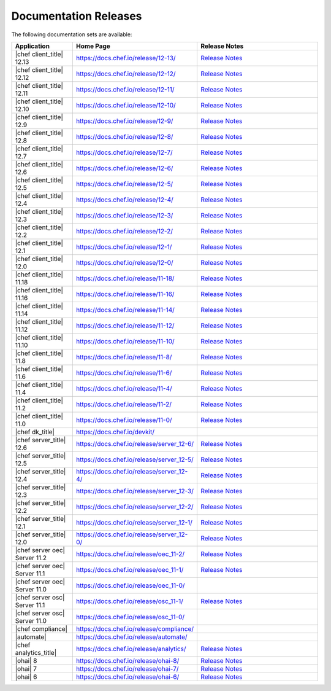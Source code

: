 =====================================================
Documentation Releases
=====================================================

The following documentation sets are available:

.. list-table::
   :widths: 100 200 200
   :header-rows: 1

   * - Application
     - Home Page
     - Release Notes
   * - |chef client_title| 12.13
     - `https://docs.chef.io/release/12-13/ <https://docs.chef.io/release/12-13/>`__
     - `Release Notes <https://docs.chef.io/release/12-13/release_notes.html>`__
   * - |chef client_title| 12.12
     - `https://docs.chef.io/release/12-12/ <https://docs.chef.io/release/12-12/>`__
     - `Release Notes <https://docs.chef.io/release/12-12/release_notes.html>`__
   * - |chef client_title| 12.11
     - `https://docs.chef.io/release/12-11/ <https://docs.chef.io/release/12-11/>`__
     - `Release Notes <https://docs.chef.io/release/12-11/release_notes.html>`__
   * - |chef client_title| 12.10
     - `https://docs.chef.io/release/12-10/ <https://docs.chef.io/release/12-10/>`__
     - `Release Notes <https://docs.chef.io/release/12-10/release_notes.html>`__
   * - |chef client_title| 12.9
     - `https://docs.chef.io/release/12-9/ <https://docs.chef.io/release/12-9/>`__
     - `Release Notes <https://docs.chef.io/release/12-9/release_notes.html>`__
   * - |chef client_title| 12.8
     - `https://docs.chef.io/release/12-8/ <https://docs.chef.io/release/12-8/>`__
     - `Release Notes <https://docs.chef.io/release/12-8/release_notes.html>`__
   * - |chef client_title| 12.7
     - `https://docs.chef.io/release/12-7/ <https://docs.chef.io/release/12-7/>`__
     - `Release Notes <https://docs.chef.io/release/12-7/release_notes.html>`__
   * - |chef client_title| 12.6
     - `https://docs.chef.io/release/12-6/ <https://docs.chef.io/release/12-6/>`__
     - `Release Notes <https://docs.chef.io/release/12-6/release_notes.html>`__
   * - |chef client_title| 12.5
     - `https://docs.chef.io/release/12-5/ <https://docs.chef.io/release/12-5/>`__
     - `Release Notes <https://docs.chef.io/release/12-5/release_notes.html>`__
   * - |chef client_title| 12.4
     - `https://docs.chef.io/release/12-4/ <https://docs.chef.io/release/12-4/>`__
     - `Release Notes <https://docs.chef.io/release/12-4/release_notes.html>`__
   * - |chef client_title| 12.3
     - `https://docs.chef.io/release/12-3/ <https://docs.chef.io/release/12-3/>`__
     - `Release Notes <https://docs.chef.io/release/12-3/release_notes.html>`__
   * - |chef client_title| 12.2
     - `https://docs.chef.io/release/12-2/ <https://docs.chef.io/release/12-2/>`__
     - `Release Notes <https://docs.chef.io/release/12-2/release_notes.html>`__
   * - |chef client_title| 12.1
     - `https://docs.chef.io/release/12-1/ <https://docs.chef.io/release/12-1/>`__
     - `Release Notes <https://docs.chef.io/release/12-1/release_notes.html>`__
   * - |chef client_title| 12.0
     - `https://docs.chef.io/release/12-0/ <https://docs.chef.io/release/12-0/>`__
     - `Release Notes <https://docs.chef.io/release/12-0/release_notes.html>`__
   * - |chef client_title| 11.18
     - `https://docs.chef.io/release/11-18/ <https://docs.chef.io/release/11-18/>`__
     - `Release Notes <https://docs.chef.io/release/11-18/release_notes.html>`__
   * - |chef client_title| 11.16
     - `https://docs.chef.io/release/11-16/ <https://docs.chef.io/release/11-16/>`__
     - `Release Notes <https://docs.chef.io/release/11-16/release_notes.html>`__
   * - |chef client_title| 11.14
     - `https://docs.chef.io/release/11-14/ <https://docs.chef.io/release/11-14/>`__
     - `Release Notes <https://docs.chef.io/release/11-14/release_notes.html>`__
   * - |chef client_title| 11.12
     - `https://docs.chef.io/release/11-12/ <https://docs.chef.io/release/11-12/>`__
     - `Release Notes <https://docs.chef.io/release/11-12/release_notes.html>`__
   * - |chef client_title| 11.10
     - `https://docs.chef.io/release/11-10/ <https://docs.chef.io/release/11-10/>`__
     - `Release Notes <https://docs.chef.io/release/11-10/release_notes.html>`__
   * - |chef client_title| 11.8
     - `https://docs.chef.io/release/11-8/ <https://docs.chef.io/release/11-8/>`__
     - `Release Notes <https://docs.chef.io/release/11-8/release_notes.html>`__
   * - |chef client_title| 11.6
     - `https://docs.chef.io/release/11-6/ <https://docs.chef.io/release/11-6/>`__
     - `Release Notes <https://docs.chef.io/release/11-6/release_notes.html>`__
   * - |chef client_title| 11.4
     - `https://docs.chef.io/release/11-4/ <https://docs.chef.io/release/11-4/>`__
     - `Release Notes <https://docs.chef.io/release/11-4/release_notes.html>`__
   * - |chef client_title| 11.2
     - `https://docs.chef.io/release/11-2/ <https://docs.chef.io/release/11-2/>`__
     - `Release Notes <https://docs.chef.io/release/11-2/release_notes.html>`__
   * - |chef client_title| 11.0
     - `https://docs.chef.io/release/11-0/ <https://docs.chef.io/release/11-0/>`__
     - `Release Notes <https://docs.chef.io/release/11-0/release_notes.html>`__
   * - |chef dk_title|
     - `https://docs.chef.io/devkit/ <https://docs.chef.io/devkit/>`__
     - 
   * - |chef server_title| 12.6
     - `https://docs.chef.io/release/server_12-6/ <https://docs.chef.io/release/server_12-6/>`__
     - `Release Notes <https://docs.chef.io/release/server_12-6/release_notes.html>`__
   * - |chef server_title| 12.5
     - `https://docs.chef.io/release/server_12-5/ <https://docs.chef.io/release/server_12-5/>`__
     - `Release Notes <https://docs.chef.io/release/server_12-5/release_notes.html>`__
   * - |chef server_title| 12.4
     - `https://docs.chef.io/release/server_12-4/ <https://docs.chef.io/release/server_12-4/>`__
     - `Release Notes <https://docs.chef.io/release/server_12-4/release_notes.html>`__
   * - |chef server_title| 12.3
     - `https://docs.chef.io/release/server_12-3/ <https://docs.chef.io/release/server_12-3/>`__
     - `Release Notes <https://docs.chef.io/release/server_12-3/release_notes.html>`__
   * - |chef server_title| 12.2
     - `https://docs.chef.io/release/server_12-2/ <https://docs.chef.io/release/server_12-2/>`__
     - `Release Notes <https://docs.chef.io/release/server_12-2/release_notes.html>`__
   * - |chef server_title| 12.1
     - `https://docs.chef.io/release/server_12-1/ <https://docs.chef.io/release/server_12-1/>`__
     - `Release Notes <https://docs.chef.io/release/server_12-1/release_notes.html>`__
   * - |chef server_title| 12.0
     - `https://docs.chef.io/release/server_12-0/ <https://docs.chef.io/release/server_12-0/>`__
     - `Release Notes <https://docs.chef.io/release/server_12-0/release_notes.html>`__
   * - |chef server oec| Server 11.2
     - `https://docs.chef.io/release/oec_11-2/ <https://docs.chef.io/release/oec_11-2/>`__
     - `Release Notes <https://docs.chef.io/release/oec_11-2/release_notes.html>`__
   * - |chef server oec| Server 11.1
     - `https://docs.chef.io/release/oec_11-1/ <https://docs.chef.io/release/oec_11-1/>`__
     - `Release Notes <https://docs.chef.io/release/oec_11-1/release_notes.html>`__
   * - |chef server oec| Server 11.0
     - `https://docs.chef.io/release/oec_11-0/ <https://docs.chef.io/release/oec_11-0/>`__
     - 
   * - |chef server osc| Server 11.1
     - `https://docs.chef.io/release/osc_11-1/ <https://docs.chef.io/release/osc_11-1/>`__
     - `Release Notes <https://docs.chef.io/release/osc_11-1/release_notes.html>`__
   * - |chef server osc| Server 11.0
     - `https://docs.chef.io/release/osc_11-0/ <https://docs.chef.io/release/osc_11-0/>`__
     - 
   * - |chef compliance|
     - `https://docs.chef.io/release/compliance/ <https://docs.chef.io/release/compliance>`__
     - 
   * - |automate|
     - `https://docs.chef.io/release/automate/ <https://docs.chef.io/release/automate>`__
     - 
   * - |chef analytics_title|
     - `https://docs.chef.io/release/analytics/ <https://docs.chef.io/release/analytics>`__
     - `Release Notes <https://docs.chef.io/release/analytics/release_notes.html>`__
   * - |ohai| 8
     - `https://docs.chef.io/release/ohai-8/ <https://docs.chef.io/release/ohai-8/>`__
     - `Release Notes <https://docs.chef.io/release/ohai-8/release_notes.html>`__
   * - |ohai| 7
     - `https://docs.chef.io/release/ohai-7/ <https://docs.chef.io/release/ohai-7/>`__
     - `Release Notes <https://docs.chef.io/release/ohai-7/release_notes.html>`__
   * - |ohai| 6
     - `https://docs.chef.io/release/ohai-6/ <https://docs.chef.io/release/ohai-6/>`__
     - `Release Notes <https://docs.chef.io/release/ohai-6/release_notes.html>`__

.. 
.. The following documentation sets are available, but are no longer maintained:
.. 
.. .. list-table::
..    :widths: 100 200 200
..    :header-rows: 1
.. 
..    * - Application
..      - Home Page
..      - Release Notes
..    * - |chef client_title| 10.latest
..      - `https://docs.chef.io/release/10/ <https://docs.chef.io/release/10/>`__
..      - `Release Notes <https://docs.chef.io/release/10/release_notes.html>`__
..    * - |chef private| Server
..      - `https://docs.chef.io/release/private_chef/ <https://docs.chef.io/release/private_chef/>`__
..      - 
.. 